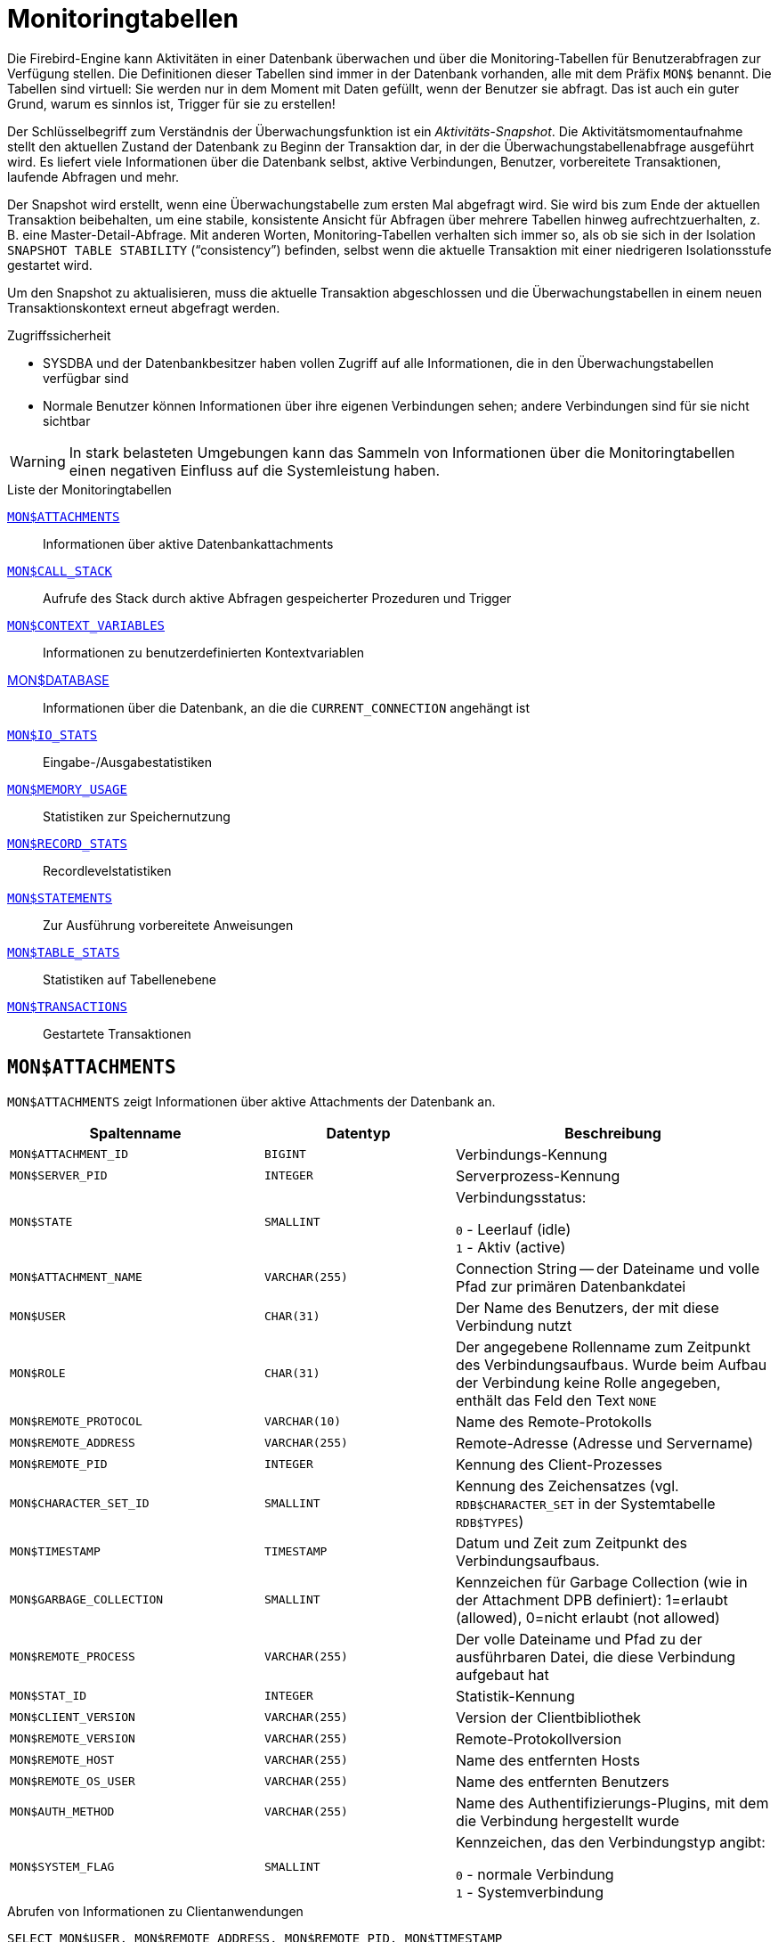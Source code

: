 :sectnums!:

[appendix]
[[fblangref30-appx05-montables-de]]
= Monitoringtabellen

Die Firebird-Engine kann Aktivitäten in einer Datenbank überwachen und über die Monitoring-Tabellen für Benutzerabfragen zur Verfügung stellen.
Die Definitionen dieser Tabellen sind immer in der Datenbank vorhanden, alle mit dem Präfix `MON$` benannt.
Die Tabellen sind virtuell: Sie werden nur in dem Moment mit Daten gefüllt, wenn der Benutzer sie abfragt.
Das ist auch ein guter Grund, warum es sinnlos ist, Trigger für sie zu erstellen!

Der Schlüsselbegriff zum Verständnis der Überwachungsfunktion ist ein _Aktivitäts-Snapshot_.
Die Aktivitätsmomentaufnahme stellt den aktuellen Zustand der Datenbank zu Beginn der Transaktion dar, in der die Überwachungstabellenabfrage ausgeführt wird.
Es liefert viele Informationen über die Datenbank selbst, aktive Verbindungen, Benutzer, vorbereitete Transaktionen, laufende Abfragen und mehr.

Der Snapshot wird erstellt, wenn eine Überwachungstabelle zum ersten Mal abgefragt wird.
Sie wird bis zum Ende der aktuellen Transaktion beibehalten, um eine stabile, konsistente Ansicht für Abfragen über mehrere Tabellen hinweg aufrechtzuerhalten, z. B. eine Master-Detail-Abfrage.
Mit anderen Worten, Monitoring-Tabellen verhalten sich immer so, als ob sie sich in der Isolation `SNAPSHOT TABLE STABILITY` ("`consistency`") befinden, selbst wenn die aktuelle Transaktion mit einer niedrigeren Isolationsstufe gestartet wird.

Um den Snapshot zu aktualisieren, muss die aktuelle Transaktion abgeschlossen und die Überwachungstabellen in einem neuen Transaktionskontext erneut abgefragt werden.

.Zugriffssicherheit
* SYSDBA und der Datenbankbesitzer haben vollen Zugriff auf alle Informationen, die in den Überwachungstabellen verfügbar sind
* Normale Benutzer können Informationen über ihre eigenen Verbindungen sehen;
andere Verbindungen sind für sie nicht sichtbar

[WARNING]
====
In stark belasteten Umgebungen kann das Sammeln von Informationen über die Monitoringtabellen einen negativen Einfluss auf die Systemleistung haben.
====

[[fblangref30-appx05-tbl-montables-de]]
.Liste der Monitoringtabellen
<<fblangref-appx05-monattach-de>>::
Informationen über aktive Datenbankattachments

<<fblangref-appx05-moncallstk-de>>::
Aufrufe des Stack durch aktive Abfragen gespeicherter Prozeduren und Trigger

<<fblangref-appx05-contxtvars-de>>::
Informationen zu benutzerdefinierten Kontextvariablen

<<fblangref-appx05-mondb-de>>::
Informationen über die Datenbank, an die die `CURRENT_CONNECTION` angehängt ist

<<fblangref-appx05-iostats-de>>::
Eingabe-/Ausgabestatistiken

<<fblangref-appx05-memusage-de>>::
Statistiken zur Speichernutzung

<<fblangref-appx05-recstats-de>>::
Recordlevelstatistiken

<<fblangref-appx05-statements-de>>::
Zur Ausführung vorbereitete Anweisungen

<<fblangref-appx05-tablestats-de>>::
Statistiken auf Tabellenebene

<<fblangref-appx05-transacs-de>>::
Gestartete Transaktionen

[[fblangref-appx05-monattach-de]]
== `MON$ATTACHMENTS`

`MON$ATTACHMENTS` zeigt Informationen über aktive Attachments der Datenbank an.

[[fblangref30-appx05-tbl-monattach-de]]
[cols="<4m,<3m,<5", frame="all", options="header",stripes="none"]
|===
^| Spaltenname
^| Datentyp
^| Beschreibung

|MON$ATTACHMENT_ID
|BIGINT
|Verbindungs-Kennung

|MON$SERVER_PID
|INTEGER
|Serverprozess-Kennung

|MON$STATE
|SMALLINT
|Verbindungsstatus:

`0` - Leerlauf (idle) +
`1` - Aktiv (active)

|MON$ATTACHMENT_NAME
|VARCHAR(255)
|Connection String -- der Dateiname und volle Pfad zur primären Datenbankdatei

|MON$USER
|CHAR(31)
|Der Name des Benutzers, der mit diese Verbindung nutzt

|MON$ROLE
|CHAR(31)
|Der angegebene Rollenname zum Zeitpunkt des Verbindungsaufbaus.
Wurde beim Aufbau der Verbindung keine Rolle angegeben, enthält das Feld den Text `NONE`

|MON$REMOTE_PROTOCOL
|VARCHAR(10)
|Name des Remote-Protokolls

|MON$REMOTE_ADDRESS
|VARCHAR(255)
|Remote-Adresse (Adresse und Servername)

|MON$REMOTE_PID
|INTEGER
|Kennung des Client-Prozesses

|MON$CHARACTER_SET_ID
|SMALLINT
|Kennung des Zeichensatzes (vgl. `RDB$CHARACTER_SET` in der Systemtabelle `RDB$TYPES`)

|MON$TIMESTAMP
|TIMESTAMP
|Datum und Zeit zum Zeitpunkt des Verbindungsaufbaus.

|MON$GARBAGE_COLLECTION
|SMALLINT
|Kennzeichen für Garbage Collection (wie in der Attachment DPB definiert): 1=erlaubt (allowed), 0=nicht erlaubt (not allowed)

|MON$REMOTE_PROCESS
|VARCHAR(255)
|Der volle Dateiname und Pfad zu der ausführbaren Datei, die diese Verbindung aufgebaut hat

|MON$STAT_ID
|INTEGER
|Statistik-Kennung

|MON$CLIENT_VERSION
|VARCHAR(255)
|Version der Clientbibliothek

|MON$REMOTE_VERSION
|VARCHAR(255)
|Remote-Protokollversion

|MON$REMOTE_HOST
|VARCHAR(255)
|Name des entfernten Hosts

|MON$REMOTE_OS_USER
|VARCHAR(255)
|Name des entfernten Benutzers

|MON$AUTH_METHOD
|VARCHAR(255)
|Name des Authentifizierungs-Plugins, mit dem die Verbindung hergestellt wurde

|MON$SYSTEM_FLAG
|SMALLINT
|Kennzeichen, das den Verbindungstyp angibt:

`0` - normale Verbindung +
`1` - Systemverbindung
|===

.Abrufen von Informationen zu Clientanwendungen
[source]
----
SELECT MON$USER, MON$REMOTE_ADDRESS, MON$REMOTE_PID, MON$TIMESTAMP
FROM MON$ATTACHMENTS
WHERE MON$ATTACHMENT_ID <> CURRENT_CONNECTION
----

[[fblangref-appx05-monattach-kill-de]]
=== Verwendung von `MON$ATTACHMENTS` um eine Verbindung zu beenden

Monitoringtabellen sind nur-lesend.
Jedoch hat der Server einen eingebauten Mechanismus, um Datensätze zu löschen (und nur zum Löschen) in der Tabelle MON$ATTACHMENTS, wodurch es möglich wird, Datenbankverbindungen zu beenden. 

.Hinweise
[NOTE]
====
* Sämtliche Aktivitäten der beendeten Verbindung werden augenblicklich gestoppt und alle aktiven Transaktionen werden zurückgerollt
* Die beendete Verbindung gibt einen Fehler mit dem Code `isc_att_shutdown` zurück
* Versuche diese Verbindung weiterzuverwenden, wird ebenfalls Fehler zurückgeben.
* Das Beenden von Systemverbindungen (`MON$SYSTEM_FLAG = 1`) ist nicht möglich.
Der Server überspringt Systemverbindungen in einem `DELETE FROM MON$ATTACHMENTS`.
====

Alle Verbindungen außer der eigenen (current) beenden:
[source]
----
DELETE FROM MON$ATTACHMENTS
WHERE MON$ATTACHMENT_ID <> CURRENT_CONNECTION
----

[[fblangref-appx05-moncallstk-de]]
== `MON$CALL_STACK`

`MON $ CALL_STACK` zeigt Aufrufe des Stacks von Abfragen an, die in gespeicherten Prozeduren und Triggern ausgeführt werden.

[[fblangref30-appx05-tbl-moncallstk-de]]
[cols="<4m,<3m,<5", frame="all", options="header",stripes="none"]
|===
^| Spaltenname
^| Datentyp
^| Beschreibung

|MON$CALL_ID
|BIGINT
|Aufruf-Kennung

|MON$STATEMENT_ID
|BIGINT
|Der Bezeichner der SQL-Anweisung der obersten Ebene, die die Aufrufkette initiiert hat.
Verwenden Sie diesen Bezeichner, um die Datensätze zur aktiven Anweisung in der Tabelle `MON$STATEMENTS` zu finden

|MON$CALLER_ID
|INTEGER
|Die Kennung der aufrufenden Stored Procedure oder des aufrufenden Triggers

|MON$OBJECT_NAME
|CHAR(31)
|PSQL-Objekt-Name (Module)

|MON$OBJECT_TYPE
|SMALLINT
|PSQL-Objekt-Typ (Trigger oder Stored Procedure):

`2` - Trigger +
`5` - Stored Procedure
`15` - Stored Function

|MON$TIMESTAMP
|TIMESTAMP
|Datum und Zeitpunkt des Aufrufs

|MON$SOURCE_LINE
|INTEGER
|Die Zeilennummer im SQL-Statement, welches zum Zeitpunkt des Snapshots gestartet wurde

|MON$SOURCE_COLUMN
|INTEGER
|Die Spaltennummer im SQL-Statement, welches zum Zeitpunkt des Snapshots gestartet wurde

|MON$STAT_ID
|INTEGER
|Statistik-Kennung

|MON$PACKAGE_NAME
|CHAR(31)
|Paketname für gespeicherte Prozeduren oder Funktionen in einem Paket
|===

[NOTE]
====
Informationen über Aufrufe während der Ausführung der `EXECUTE STATEMENT`-Anweisung gelangen nicht in die Aufrufliste.
====

.Rufen Sie die Aufrufliste für alle Verbindungen außer Ihren eigenen ab
[source]
----
WITH RECURSIVE
  HEAD AS (
    SELECT
      CALL.MON$STATEMENT_ID, CALL.MON$CALL_ID,
      CALL.MON$OBJECT_NAME, CALL.MON$OBJECT_TYPE
    FROM MON$CALL_STACK CALL
    WHERE CALL.MON$CALLER_ID IS NULL
    UNION ALL
    SELECT
      CALL.MON$STATEMENT_ID, CALL.MON$CALL_ID,
      CALL.MON$OBJECT_NAME, CALL.MON$OBJECT_TYPE
    FROM MON$CALL_STACK CALL
      JOIN HEAD ON CALL.MON$CALLER_ID = HEAD.MON$CALL_ID
  )
SELECT MON$ATTACHMENT_ID, MON$OBJECT_NAME, MON$OBJECT_TYPE
FROM HEAD
  JOIN MON$STATEMENTS STMT ON STMT.MON$STATEMENT_ID = HEAD.MON$STATEMENT_ID
WHERE STMT.MON$ATTACHMENT_ID <> CURRENT_CONNECTION
----

[[fblangref-appx05-contxtvars-de]]
== `MON$CONTEXT_VARIABLES`

`MON$CONTEXT_VARIABLES` zeigt Infos über benutzerdefinierte Kontextvariablen an.

[[fblangref30-appx05-tbl-contxtvars-de]]
[cols="<4m,<3m,<5", frame="all", options="header",stripes="none"]
|===
^| Spaltenname
^| Datentyp
^| Beschreibung

|MON$ATTACHMENT_ID
|INTEGER
|Verbindungskennung.
Gültiger Wert nur für Variablen auf Verbindungsebene.
Für Transaktionsebenen ist der Variablenwert `NULL`.

|MON$TRANSACTION_ID
|BIGINT
|Transaktionskennung.
Gültiger Wert nur auf Transaktionsebene.
Für Verbindungsebenen ist der Variablenwert `NULL`.

|MON$VARIABLE_NAME
|VARCHAR(80)
|Name der Kontextvariable

|MON$VARIABLE_VALUE
|VARCHAR(255)
|Wert der Kontextvariable
|===

.Abrufen aller Sitzungskontextvariablen für die aktuelle Verbindung
[source]
----
SELECT
  VAR.MON$VARIABLE_NAME,
  VAR.MON$VARIABLE_VALUE
FROM MON$CONTEXT_VARIABLES VAR
WHERE VAR.MON$ATTACHMENT_ID = CURRENT_CONNECTION
----

[[fblangref-appx05-mondb-de]]
== MON$DATABASE

`MON$DATABASE` zeigt Header-Daten der Datenbank an, mit der der aktuelle Benutzer verbunden ist.

[[fblangref30-appx05-tbl-mondb-de]]
[cols="<4m,<3m,<5", frame="all", options="header",stripes="none"]
|===
^| Spaltenname
^| Datentyp
^| Beschreibung

|MON$DATABASE_NAME
|VARCHAR(255)
|Name und voller Pfad der primären Datenbankdatei oder der Datenbank-Alias.

|MON$PAGE_SIZE
|SMALLINT
|Datenbank Seitengröße in Bytes.

|MON$ODS_MAJOR
|SMALLINT
|Haupt-ODS-Version, z.B. 11

|MON$ODS_MINOR
|SMALLINT
|Unter-ODS-Version, z.B. 2

|MON$OLDEST_TRANSACTION
|INTEGER
|Nummer der ältesten (relevanten) Transaktion (oldest [interesting] transaction (OIT))

|MON$OLDEST_ACTIVE
|INTEGER
|Nummer der ältesten aktiven Transaktion (oldest active transaction (OAT))

|MON$OLDEST_SNAPSHOT
|INTEGER
|Nummer der Transaktion, die zum Zeitpunkt der OAT aktiv war - älteste Snapshot Transaktion (oldest snapshot transaction (OST))

|MON$NEXT_TRANSACTION
|INTEGER
|Nummer der nächsten Transaktion zum Zeitpunkt als der Monitoring-Snapshot erstellt wurde

|MON$PAGE_BUFFERS
|INTEGER
|Die Anzahl der Seiten, die im Speicher für den Datenbank Seiten-Cache (page cache) zugewiesen wurden

|MON$SQL_DIALECT
|SMALLINT
|SQL-Dialekt der Datenbank: 1 oder 3

|MON$SHUTDOWN_MODE
|SMALLINT
|Der derzeitige Shutdown-Status der Datenbank:

`0` - Die Datenbank ist online +
`1` - Multi-User Shutdown +
`2` - Single-User Shutdown +
`3` - Kompletter Shutdown

|MON$SWEEP_INTERVAL
|INTEGER
|Sweep-Intervall

|MON$READ_ONLY
|SMALLINT
|Dieses Kennzeichen gibt an, ob die Datenbank im Modus read-only (Wert 1) oder read-write (Wert 0) arbeitet.

|MON$FORCED_WRITES
|SMALLINT
|Gibt an, ob der Schreibmodus der Datenbank auf synchrones Schreiben (forced writes ON, Wert ist 1) oder asynchrones Schreiben (forced writes OFF, Wert ist 0) gestellt ist

|MON$RESERVE_SPACE
|SMALLINT
|Gibt an, ob reserve_space (Wert 1) oder use_all_space (Wert 0) zum Füllen der Datenbankseiten verwendet wird.

|MON$CREATION_DATE
|TIMESTAMP
|Datum und Zeit zu der die Datenbank erstellt oder wiederhergestellt wurde.

|MON$PAGES
|BIGINT
|Anzahl der zugewiesenen Seiten der Datenbank auf einem externen Gerät

|MON$STAT_ID
|INTEGER
|Statistik-Kennung

|MON$BACKUP_STATE
|SMALLINT
|Derzeitiger physikalischer Backup-Status (nBackup):

`0` - normal +
`1` - stalled +
`2` - merge

|MON$CRYPT_PAGE
|BIGINT
|Anzahl verschlüsselter Seiten

|MON$OWNER
|CHAR(31)
|Benutzername des Datenbankbesitzers

|MON$SEC_DATABASE
|CHAR(7)
|Zeigt an, welcher Typ von Sicherheitsdatenbank verwendet wird:

`Default` - Standard-Sicherheitsdatenbank, d. h. security3.fdb +
`Self` - aktuelle Datenbank wird als Sicherheitsdatenbank verwendet +
`Sonstige` - eine andere Datenbank wird als Sicherheitsdatenbank verwendet (nicht sie selbst oder security3.fdb)
|===

[[fblangref-appx05-iostats-de]]
== `MON$IO_STATS`

`MON$IO_STATS` zeigt Input/Output-Statistiken an.
Die Zähler arbeiten kumulativ, gruppiert für jede Statistikgruppe.

[[fblangref30-appx05-tbl-iostats-de]]
[cols="<4m,<3m,<5", frame="all", options="header",stripes="none"]
|===
^| Spaltenname
^| Datentyp
^| Beschreibung

|MON$STAT_ID
|INTEGER
|Statistik-Kennung

|MON$STAT_GROUP
|SMALLINT
|Statistik-Gruppe:

`0` - Datenbank +
`1` - Verbindung +
`2` - Transaktion +
`3` - Statement +
`4` - Aufruf (Call)

|MON$PAGE_READS
|BIGINT
|Anzahl der gelesenen Datenbankseiten

|MON$PAGE_WRITES
|BIGINT
|Anzahl der geschriebenen Datenbankseiten

|MON$PAGE_FETCHES
|BIGINT
|Anzahl der geholten (fetched) Datenbankseiten

|MON$PAGE_MARKS
|BIGINT
|Anzahl der markierten Datenbankseiten
|===

[[fblangref-appx05-memusage-de]]
== `MON$MEMORY_USAGE`

`MON$MEMORY_USAGE` zeigt Statistiken zu Speichernutzung an.

[[fblangref30-appx05-tbl-memusage-de]]
[cols="<4m,<3m,<5", frame="all", options="header",stripes="none"]
|===
^| Spaltenname
^| Datentyp
^| Beschreibung

|MON$STAT_ID
|INTEGER
|Statistik-Kennung

|MON$STAT_GROUP
|SMALLINT
|Statistik-Gruppen:

`0` - Datenbank +
`1` - Verbindung +
`2` - Transaktion +
`3` - Statement +
`4` - Aufruf (Call)

|MON$MEMORY_USED
|BIGINT
|Die Größe des genutzten Speichers in Bytes.
Diese Daten beziehen sich auf die höchste Speicherzuteilung, die vom Server abgerufen wird.
Dies ist nützlich, um Speicherlecks und exzessiven Speicherverbrauch in Verbindungen, Prozeduren, etc. zu ermitteln.

|MON$MEMORY_ALLOCATED
|BIGINT
|Die vom Betriebssystem zugewiesene Speichermenge in Byte.
Diese Daten beziehen sich auf die Low-Level-Speicherzuweisung, die vom Firebird-Speichermanager durchgeführt wird - die vom Betriebssystem zugewiesene Speichermenge -, mit der Sie die physische Speichernutzung steuern können.

|MON$MAX_MEMORY_USED
|BIGINT
|Der größte Speicherverbrauch für dieses Objekt in Bytes.

|MON$MAX_MEMORY_ALLOCATED
|BIGINT
|Die größte Speicherreservierung für dieses Objekt durch das Betriebssystem in Bytes.
|===

[NOTE]
====
Zähler, die den Datensätzen auf Datenbankebene `MON$DATABASE` (`MON$STAT_GROUP = 0`) zugeordnet sind, zeigen die Speicherzuweisung für alle Verbindungen an.
In Classic und SuperClassic zeigen Nullwerte der Zähler an, dass diese Architekturen keinen gemeinsamen Cache haben.

Kleinere Speicherzuweisungen werden hier nicht gesammelt, sondern stattdessen dem Datenbankspeicherpool hinzugefügt.
====

.Erhalten von 10 Anfragen, die den meisten Speicher verbrauchen
[source]
----
SELECT
  STMT.MON$ATTACHMENT_ID,
  STMT.MON$SQL_TEXT,
  MEM.MON$MEMORY_USED
FROM MON$MEMORY_USAGE MEM
NATURAL JOIN MON$STATEMENTS STMT
ORDER BY MEM.MON$MEMORY_USED DESC
FETCH FIRST 10 ROWS ONLY
----

[[fblangref-appx05-recstats-de]]
== `MON$RECORD_STATS`

`MON$RECORD_STATS` zeigt Statistiken auf Datensatzebene an.
Die Zähler sind kumulativ nach Gruppe für jede Statistikgruppe.

[[fblangref30-appx05-tbl-recstats-de]]
[cols="<4m,<3m,<5", frame="all", options="header",stripes="none"]
|===
^| Spaltenname
^| Datentyp
^| Beschreibung

|MON$STAT_ID
|INTEGER
|Statistik-Kennung

|MON$STAT_GROUP
|SMALLINT
|Statistik-Gruppen:

`0` - Datenbank +
`1` - Verbindung +
`2` - Transaktion +
`3` - Statement +
`4` - Aufruf (Call)

|MON$RECORD_SEQ_READS
|BIGINT
|Anzahl der sequenziell gelesenen Datensätze

|MON$RECORD_IDX_READS
|BIGINT
|Anzahl der mittels Index gelesenen Datensätze

|MON$RECORD_INSERTS
|BIGINT
|Anzahl der eingefügten Datensätze

|MON$RECORD_UPDATES
|BIGINT
|Anzahl der aktualisierten Datensätze

|MON$RECORD_DELETES
|BIGINT
|Anzahl der gelöschten Datensätze

|MON$RECORD_BACKOUTS
|BIGINT
|Anzahl der Datensätze für die eine neue primäre Datensatzversion während eines Rollbacks oder Savepoint-Undo erstellt wurde.

|MON$RECORD_PURGES
|BIGINT
|Anzahl der Datensätze für die die Versionskette nicht länger von der OAT (oldest active transaction) oder jüngeren Transaktionen benötigt wird.

|MON$RECORD_EXPUNGES
|BIGINT
|Anzahl der Datensätze, in denen die Versionskette aufgrund von Löschungen innerhalb von Transaktionen gelöscht wird, die älter als die OAT (oldest active transaction) sind

|MON$RECORD_LOCKS
|BIGINT
|Anzahl gesperrter Datensätze records

|MON$RECORD_WAITS
|BIGINT
|Anzahl der Aktualisierungs-, Lösch- oder Sperrversuche für Datensätze, die anderen aktiven Transaktionen gehören.
Die Transaktion befindet sich im `WAIT`-Modus.

|MON$RECORD_CONFLICTS
|BIGINT
|Anzahl der erfolglosen Aktualisierungs-, Lösch- oder Sperrversuche für Datensätze, die anderen aktiven Transaktionen gehören.
Diese werden als Aktualisierungskonflikte gemeldet.

|MON$BACKVERSION_READS
|BIGINT
|Anzahl der gelesenen Back-Versionen, um sichtbare Datensätze zu finden

|MON$FRAGMENT_READS
|BIGINT
|Anzahl der gelesenen fragmentierten Datensätze

|MON$RECORD_RPT_READS
|BIGINT
|Anzahl der wiederholten Lesevorgänge von Datensätzen
|===

[[fblangref-appx05-statements-de]]
== `MON$STATEMENTS`

`MON$STATEMENTS` zeigt Anweisungen an, die zur Ausführung vorbereitet sind.

[[fblangref30-appx05-tbl-statements-de]]
[cols="<4m,<3m,<5", frame="all", options="header",stripes="none"]
|===
^| Spaltenname
^| Datentyp
^| Beschreibung

|MON$STATEMENT_ID
|INTEGER
|Statement-Kennung

|MON$ATTACHMENT_ID
|INTEGER
|Verbindungs-Kennung

|MON$TRANSACTION_ID
|INTEGER
|Transaktions-Kennung

|MON$STATE
|SMALLINT
|Statement-Status:

`0` - Leerlauf (idle) +
`1` - Aktiv +
`2` - verzögert (stalled)

|MON$TIMESTAMP
|TIMESTAMP
|Der Zeitpunkt an dem das Statement vorbereitet wurde.

|MON$SQL_TEXT
|BLOB TEXT
|Statement-Text in SQL

|MON$STAT_ID
|INTEGER
|Statistik-Kennung

|MON$EXPLAINED_PLAN
|BLOB TEXT
|Erklärter Ausführungsplan
|===

Der Status STALLED zeigt an, dass die Anweisung zum Zeitpunkt des Snapshots einen geöffneten Cursor hatte und darauf wartete, dass der Client den Abruf von Zeilen wieder aufnimmt.

.Aktive Abfragen anzeigen, ausgenommen diejenigen, die in Ihrer Verbindung ausgeführt werden
[source]
----
SELECT
  ATT.MON$USER,
  ATT.MON$REMOTE_ADDRESS,
  STMT.MON$SQL_TEXT,
  STMT.MON$TIMESTAMP
FROM MON$ATTACHMENTS ATT
JOIN MON$STATEMENTS STMT ON ATT.MON$ATTACHMENT_ID = STMT.MON$ATTACHMENT_ID
WHERE ATT.MON$ATTACHMENT_ID <> CURRENT_CONNECTION
AND STMT.MON$STATE = 1
----

[[fblangref-appx05-statements01-de]]
=== Verwenden von `MON$STATEMENTS` zum Abbrechen einer Abfrage

Überwachungstabellen sind schreibgeschützt.
Der Server verfügt jedoch über einen eingebauten Mechanismus zum Löschen (und nur zum Löschen) von Datensätzen in der Tabelle `MON$STATEMENTS`, der es ermöglicht, eine laufende Abfrage abzubrechen.

.Anmerkungen
[NOTE]
====
* Wenn derzeit keine Anweisungen in der Verbindung ausgeführt werden, wird jeder Versuch, Abfragen abzubrechen, nicht fortgesetzt
* Nachdem eine Abfrage abgebrochen wurde, wird beim Aufrufen von API-Funktionen zum Ausführen/Abrufen ein Fehler mit dem Code `isc_cancelled` zurückgegeben
* Nachfolgende Abfragen von dieser Verbindung werden wie gewohnt fortgesetzt
* Der Abbruch der Anweisung erfolgt nicht synchron, sondern markiert nur die Anforderung der Stornierung, und die Stornierung selbst erfolgt asynchron durch den Server
====

.Beispiel
Alle aktiven Abfragen für die angegebene Verbindung abbrechen:

[source]
----
DELETE FROM MON$STATEMENTS
  WHERE MON$ATTACHMENT_ID = 32
----

[[fblangref-appx05-tablestats-de]]
== `MON$TABLE_STATS`

`MON$TABLE_STATS` gibt Statistiken auf Tabellenebene aus.

[[fblangref30-appx05-tbl-tablestats-de]]
[cols="<4m,<3m,<5", frame="all", options="header",stripes="none"]
|===
^| Spaltenname
^| Datentyp
^| Beschreibung

|MON$STAT_ID
|INTEGER
|Statistikkennung

|MON$STAT_GROUP
|SMALLINT
|Statistikgruppe:

`0` - Datenbank +
`1` - Verbindung +
`2` - Transaktion +
`3` - Anweisung (Statement) +
`4` - Aufruf (Call)

|MON$TABLE_NAME
|CHAR(31)
|Tabellenname

|MON$RECORD_STAT_ID
|INTEGER
|Link zu `MON$RECORD_STATS`
|===

.Statistiken auf Datensatzebene für jede Tabelle für die aktuelle Verbindung abrufen
[source]
----
SELECT
  t.mon$table_name,
  r.mon$record_inserts,
  r.mon$record_updates,
  r.mon$record_deletes,
  r.mon$record_backouts,
  r.mon$record_purges,
  r.mon$record_expunges,
  ------------------------
  r.mon$record_seq_reads,
  r.mon$record_idx_reads,
  r.mon$record_rpt_reads,
  r.mon$backversion_reads,
  r.mon$fragment_reads,
  ------------------------
  r.mon$record_locks,
  r.mon$record_waits,
  r.mon$record_conflicts,
  ------------------------
  a.mon$stat_id
FROM mon$record_stats r
JOIN mon$table_stats t ON r.mon$stat_id = t.mon$record_stat_id
JOIN mon$attachments a ON t.mon$stat_id = a.mon$stat_id
WHERE a.mon$attachment_id = CURRENT_CONNECTION
----

[[fblangref-appx05-transacs-de]]
== `MON$TRANSACTIONS`

`MON$TRANSACTIONS` meldet gestartete Transaktionen.

[[fblangref30-appx05-tbl-transacs-de]]
[cols="<4m,<3m,<5", frame="all", options="header",stripes="none"]
|===
^| Spaltenname
^| Datentyp
^| Beschreibung

|MON$TRANSACTION_ID
|INTEGER
|Transaktionskennung

|MON$ATTACHMENT_ID
|INTEGER
|Verbindungskennung

|MON$STATE
|SMALLINT
|Transaktionsstatus:

`0` - Leerlauf (idle) +
`1` - Aktiv

|MON$TIMESTAMP
|TIMESTAMP
|Zeitpunkt an dem die Transaktion gestartet wurde

|MON$TOP_TRANSACTION
|INTEGER
|Top-Level-Transaktionsnummer (Kennung)

|MON$OLDEST_TRANSACTION
|INTEGER
|Kennung der ältesten relevanten Transaktion (oldest [interesting] transaction (OIT))

|MON$OLDEST_ACTIVE
|INTEGER
|Kennung der ältesten aktiven Transaktion (oldest active transaction (OAT))

|MON$ISOLATION_MODE
|SMALLINT
|Isolationsmodus (Level):

`0` - Konsistenz (Snapshot für Tabellenstabilität) +
`1` - Konkurrierend (Snapshot) +
`2` - Read Committed mit Datensatzversion +
`3` - Read Committed ohne Datensatzversion

|MON$LOCK_TIMEOUT
|SMALLINT
|Lock-Timeout:

`-1` - warten (ewig) +
`0` - nicht warten +
`1` oder größer - Lock-Timeout in Sekunden

|MON$READ_ONLY
|SMALLINT
|Gibt an, ob die Transaktion nur-lesend (Wert 1) oder lesend-schreibend (Wert 0) läuft

|MON$AUTO_COMMIT
|SMALLINT
|Gibt an, ob automatisches Commit für die Transaktion verwendet wird (Wert 1) oder nicht (Wert 0)

|MON$AUTO_UNDO
|SMALLINT
|Gibt an, ob der Logging-Mechanismus _automatiches Undo_ für die Transaktion verwendet wird (Wert 1) oder nicht (Wert 0)

|MON$STAT_ID
|INTEGER
|Statistikkennung
|===

.Alle Verbindungen abrufen, die Read Write-Transaktionen mit Isolationsstufe über Read Committed starten
[source]
----
SELECT DISTINCT a. *
FROM mon$attachments a
JOIN mon$transactions t ON a.mon$attachment_id = t.mon$attachment_id
WHERE NOT (t.mon$read_only = 1 AND t.mon$isolation_mode >= 2)
----

:sectnums:
